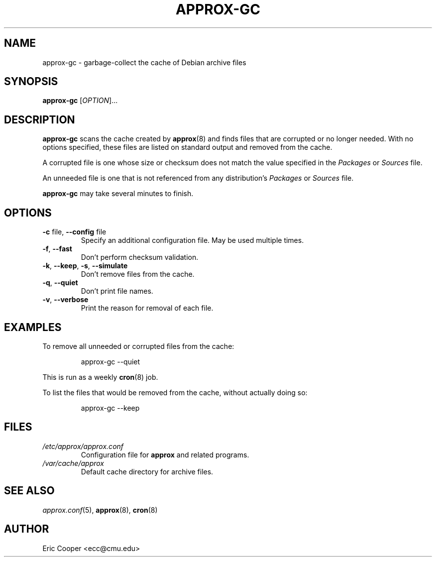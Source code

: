 .\" approx: proxy server for Debian archive files
.\" Copyright (C) 2011  Eric C. Cooper <ecc@cmu.edu>
.\" Released under the GNU General Public License
.\" -*- nroff -*-
.TH APPROX-GC 8 "May 2011"
.\" Please adjust this date whenever revising the manpage.

.SH NAME
approx-gc \- garbage-collect the cache of Debian archive files

.SH SYNOPSIS
.PP
.B approx-gc
[\fIOPTION\fP]...

.SH DESCRIPTION
.PP
.B approx-gc
scans the cache created by
.BR approx (8)
and finds files that are corrupted or no longer needed.
With no options specified, these files
are listed on standard output and removed from the cache.
.PP
A corrupted file is one whose size or checksum
does not match the value specified in the
.I Packages
or
.I Sources
file.
.PP
An unneeded file is one that is not referenced from any distribution's
.I Packages
or
.I Sources
file.
.PP
.B approx-gc
may take several minutes to finish.

.SH OPTIONS
.TP
.BR \-c " file, " \-\^\-config " file"
Specify an additional configuration file.
May be used multiple times.
.TP
.BR \-f ", " \-\^\-fast
Don't perform checksum validation.
.TP
.BR \-k ", " \-\^\-keep ", " \-s ", " \-\^\-simulate
Don't remove files from the cache.
.TP
.BR \-q ", " \-\^\-quiet
Don't print file names.
.TP
.BR \-v ", " \-\^\-verbose
Print the reason for removal of each file.

.SH EXAMPLES
.PP
To remove all unneeded or corrupted files from the cache:
.IP
approx-gc \-\^\-quiet
.PP
This is run as a weekly
.BR cron (8)
job.
.PP
To list the files that would be removed from the cache,
without actually doing so:
.IP
approx-gc \-\^\-keep

.SH FILES
.TP
.I /etc/approx/approx.conf
.br
Configuration file for
.B approx
and related programs.
.TP
.I /var/cache/approx
.br
Default cache directory for archive files.

.SH SEE ALSO
.IR approx.conf (5),
.BR approx (8),
.BR cron (8)

.SH AUTHOR
Eric Cooper <ecc@cmu.edu>
